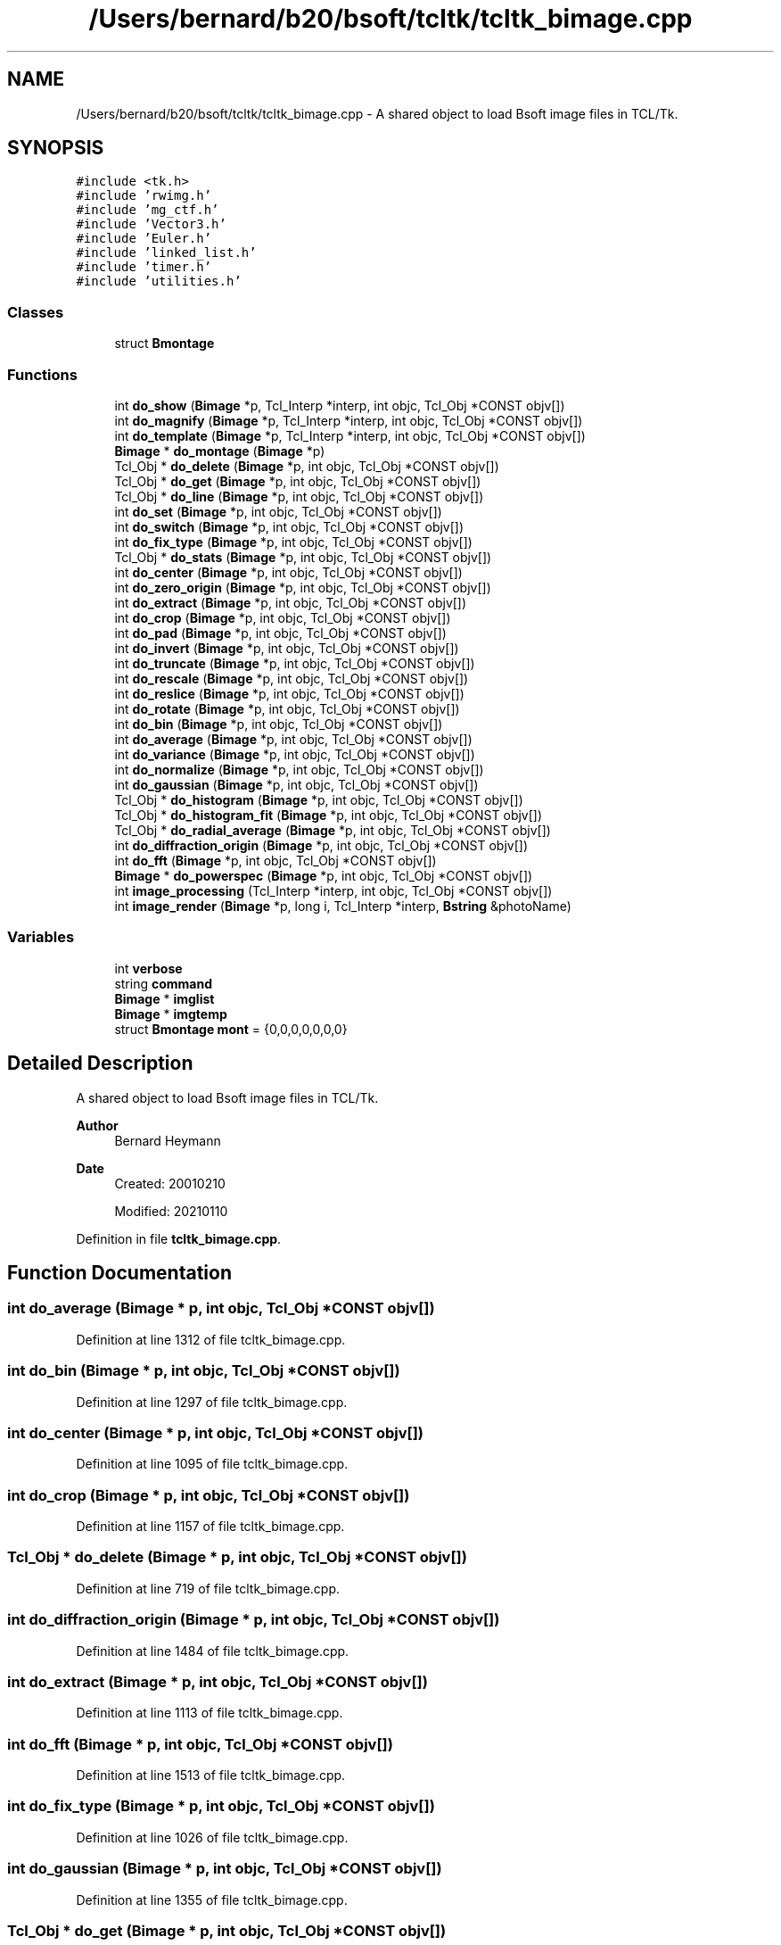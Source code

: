 .TH "/Users/bernard/b20/bsoft/tcltk/tcltk_bimage.cpp" 3 "Wed Sep 1 2021" "Version 2.1.0" "Bsoft" \" -*- nroff -*-
.ad l
.nh
.SH NAME
/Users/bernard/b20/bsoft/tcltk/tcltk_bimage.cpp \- A shared object to load Bsoft image files in TCL/Tk\&.  

.SH SYNOPSIS
.br
.PP
\fC#include <tk\&.h>\fP
.br
\fC#include 'rwimg\&.h'\fP
.br
\fC#include 'mg_ctf\&.h'\fP
.br
\fC#include 'Vector3\&.h'\fP
.br
\fC#include 'Euler\&.h'\fP
.br
\fC#include 'linked_list\&.h'\fP
.br
\fC#include 'timer\&.h'\fP
.br
\fC#include 'utilities\&.h'\fP
.br

.SS "Classes"

.in +1c
.ti -1c
.RI "struct \fBBmontage\fP"
.br
.in -1c
.SS "Functions"

.in +1c
.ti -1c
.RI "int \fBdo_show\fP (\fBBimage\fP *p, Tcl_Interp *interp, int objc, Tcl_Obj *CONST objv[])"
.br
.ti -1c
.RI "int \fBdo_magnify\fP (\fBBimage\fP *p, Tcl_Interp *interp, int objc, Tcl_Obj *CONST objv[])"
.br
.ti -1c
.RI "int \fBdo_template\fP (\fBBimage\fP *p, Tcl_Interp *interp, int objc, Tcl_Obj *CONST objv[])"
.br
.ti -1c
.RI "\fBBimage\fP * \fBdo_montage\fP (\fBBimage\fP *p)"
.br
.ti -1c
.RI "Tcl_Obj * \fBdo_delete\fP (\fBBimage\fP *p, int objc, Tcl_Obj *CONST objv[])"
.br
.ti -1c
.RI "Tcl_Obj * \fBdo_get\fP (\fBBimage\fP *p, int objc, Tcl_Obj *CONST objv[])"
.br
.ti -1c
.RI "Tcl_Obj * \fBdo_line\fP (\fBBimage\fP *p, int objc, Tcl_Obj *CONST objv[])"
.br
.ti -1c
.RI "int \fBdo_set\fP (\fBBimage\fP *p, int objc, Tcl_Obj *CONST objv[])"
.br
.ti -1c
.RI "int \fBdo_switch\fP (\fBBimage\fP *p, int objc, Tcl_Obj *CONST objv[])"
.br
.ti -1c
.RI "int \fBdo_fix_type\fP (\fBBimage\fP *p, int objc, Tcl_Obj *CONST objv[])"
.br
.ti -1c
.RI "Tcl_Obj * \fBdo_stats\fP (\fBBimage\fP *p, int objc, Tcl_Obj *CONST objv[])"
.br
.ti -1c
.RI "int \fBdo_center\fP (\fBBimage\fP *p, int objc, Tcl_Obj *CONST objv[])"
.br
.ti -1c
.RI "int \fBdo_zero_origin\fP (\fBBimage\fP *p, int objc, Tcl_Obj *CONST objv[])"
.br
.ti -1c
.RI "int \fBdo_extract\fP (\fBBimage\fP *p, int objc, Tcl_Obj *CONST objv[])"
.br
.ti -1c
.RI "int \fBdo_crop\fP (\fBBimage\fP *p, int objc, Tcl_Obj *CONST objv[])"
.br
.ti -1c
.RI "int \fBdo_pad\fP (\fBBimage\fP *p, int objc, Tcl_Obj *CONST objv[])"
.br
.ti -1c
.RI "int \fBdo_invert\fP (\fBBimage\fP *p, int objc, Tcl_Obj *CONST objv[])"
.br
.ti -1c
.RI "int \fBdo_truncate\fP (\fBBimage\fP *p, int objc, Tcl_Obj *CONST objv[])"
.br
.ti -1c
.RI "int \fBdo_rescale\fP (\fBBimage\fP *p, int objc, Tcl_Obj *CONST objv[])"
.br
.ti -1c
.RI "int \fBdo_reslice\fP (\fBBimage\fP *p, int objc, Tcl_Obj *CONST objv[])"
.br
.ti -1c
.RI "int \fBdo_rotate\fP (\fBBimage\fP *p, int objc, Tcl_Obj *CONST objv[])"
.br
.ti -1c
.RI "int \fBdo_bin\fP (\fBBimage\fP *p, int objc, Tcl_Obj *CONST objv[])"
.br
.ti -1c
.RI "int \fBdo_average\fP (\fBBimage\fP *p, int objc, Tcl_Obj *CONST objv[])"
.br
.ti -1c
.RI "int \fBdo_variance\fP (\fBBimage\fP *p, int objc, Tcl_Obj *CONST objv[])"
.br
.ti -1c
.RI "int \fBdo_normalize\fP (\fBBimage\fP *p, int objc, Tcl_Obj *CONST objv[])"
.br
.ti -1c
.RI "int \fBdo_gaussian\fP (\fBBimage\fP *p, int objc, Tcl_Obj *CONST objv[])"
.br
.ti -1c
.RI "Tcl_Obj * \fBdo_histogram\fP (\fBBimage\fP *p, int objc, Tcl_Obj *CONST objv[])"
.br
.ti -1c
.RI "Tcl_Obj * \fBdo_histogram_fit\fP (\fBBimage\fP *p, int objc, Tcl_Obj *CONST objv[])"
.br
.ti -1c
.RI "Tcl_Obj * \fBdo_radial_average\fP (\fBBimage\fP *p, int objc, Tcl_Obj *CONST objv[])"
.br
.ti -1c
.RI "int \fBdo_diffraction_origin\fP (\fBBimage\fP *p, int objc, Tcl_Obj *CONST objv[])"
.br
.ti -1c
.RI "int \fBdo_fft\fP (\fBBimage\fP *p, int objc, Tcl_Obj *CONST objv[])"
.br
.ti -1c
.RI "\fBBimage\fP * \fBdo_powerspec\fP (\fBBimage\fP *p, int objc, Tcl_Obj *CONST objv[])"
.br
.ti -1c
.RI "int \fBimage_processing\fP (Tcl_Interp *interp, int objc, Tcl_Obj *CONST objv[])"
.br
.ti -1c
.RI "int \fBimage_render\fP (\fBBimage\fP *p, long i, Tcl_Interp *interp, \fBBstring\fP &photoName)"
.br
.in -1c
.SS "Variables"

.in +1c
.ti -1c
.RI "int \fBverbose\fP"
.br
.ti -1c
.RI "string \fBcommand\fP"
.br
.ti -1c
.RI "\fBBimage\fP * \fBimglist\fP"
.br
.ti -1c
.RI "\fBBimage\fP * \fBimgtemp\fP"
.br
.ti -1c
.RI "struct \fBBmontage\fP \fBmont\fP = {0,0,0,0,0,0,0}"
.br
.in -1c
.SH "Detailed Description"
.PP 
A shared object to load Bsoft image files in TCL/Tk\&. 


.PP
\fBAuthor\fP
.RS 4
Bernard Heymann 
.RE
.PP
\fBDate\fP
.RS 4
Created: 20010210 
.PP
Modified: 20210110 
.RE
.PP

.PP
Definition in file \fBtcltk_bimage\&.cpp\fP\&.
.SH "Function Documentation"
.PP 
.SS "int do_average (\fBBimage\fP * p, int objc, Tcl_Obj *CONST objv[])"

.PP
Definition at line 1312 of file tcltk_bimage\&.cpp\&.
.SS "int do_bin (\fBBimage\fP * p, int objc, Tcl_Obj *CONST objv[])"

.PP
Definition at line 1297 of file tcltk_bimage\&.cpp\&.
.SS "int do_center (\fBBimage\fP * p, int objc, Tcl_Obj *CONST objv[])"

.PP
Definition at line 1095 of file tcltk_bimage\&.cpp\&.
.SS "int do_crop (\fBBimage\fP * p, int objc, Tcl_Obj *CONST objv[])"

.PP
Definition at line 1157 of file tcltk_bimage\&.cpp\&.
.SS "Tcl_Obj * do_delete (\fBBimage\fP * p, int objc, Tcl_Obj *CONST objv[])"

.PP
Definition at line 719 of file tcltk_bimage\&.cpp\&.
.SS "int do_diffraction_origin (\fBBimage\fP * p, int objc, Tcl_Obj *CONST objv[])"

.PP
Definition at line 1484 of file tcltk_bimage\&.cpp\&.
.SS "int do_extract (\fBBimage\fP * p, int objc, Tcl_Obj *CONST objv[])"

.PP
Definition at line 1113 of file tcltk_bimage\&.cpp\&.
.SS "int do_fft (\fBBimage\fP * p, int objc, Tcl_Obj *CONST objv[])"

.PP
Definition at line 1513 of file tcltk_bimage\&.cpp\&.
.SS "int do_fix_type (\fBBimage\fP * p, int objc, Tcl_Obj *CONST objv[])"

.PP
Definition at line 1026 of file tcltk_bimage\&.cpp\&.
.SS "int do_gaussian (\fBBimage\fP * p, int objc, Tcl_Obj *CONST objv[])"

.PP
Definition at line 1355 of file tcltk_bimage\&.cpp\&.
.SS "Tcl_Obj * do_get (\fBBimage\fP * p, int objc, Tcl_Obj *CONST objv[])"

.PP
Definition at line 734 of file tcltk_bimage\&.cpp\&.
.SS "Tcl_Obj * do_histogram (\fBBimage\fP * p, int objc, Tcl_Obj *CONST objv[])"

.PP
Definition at line 1370 of file tcltk_bimage\&.cpp\&.
.SS "Tcl_Obj * do_histogram_fit (\fBBimage\fP * p, int objc, Tcl_Obj *CONST objv[])"

.PP
Definition at line 1391 of file tcltk_bimage\&.cpp\&.
.SS "int do_invert (\fBBimage\fP * p, int objc, Tcl_Obj *CONST objv[])"

.PP
Definition at line 1217 of file tcltk_bimage\&.cpp\&.
.SS "Tcl_Obj * do_line (\fBBimage\fP * p, int objc, Tcl_Obj *CONST objv[])"

.PP
Definition at line 872 of file tcltk_bimage\&.cpp\&.
.SS "int do_magnify (\fBBimage\fP * p, Tcl_Interp * interp, int objc, Tcl_Obj *CONST objv[])"

.PP
Definition at line 613 of file tcltk_bimage\&.cpp\&.
.SS "\fBBimage\fP * do_montage (\fBBimage\fP * p)"

.PP
Definition at line 697 of file tcltk_bimage\&.cpp\&.
.SS "int do_normalize (\fBBimage\fP * p, int objc, Tcl_Obj *CONST objv[])"

.PP
Definition at line 1340 of file tcltk_bimage\&.cpp\&.
.SS "int do_pad (\fBBimage\fP * p, int objc, Tcl_Obj *CONST objv[])"

.PP
Definition at line 1191 of file tcltk_bimage\&.cpp\&.
.SS "\fBBimage\fP * do_powerspec (\fBBimage\fP * p, int objc, Tcl_Obj *CONST objv[])"

.PP
Definition at line 1531 of file tcltk_bimage\&.cpp\&.
.SS "Tcl_Obj * do_radial_average (\fBBimage\fP * p, int objc, Tcl_Obj *CONST objv[])"

.PP
Definition at line 1413 of file tcltk_bimage\&.cpp\&.
.SS "int do_rescale (\fBBimage\fP * p, int objc, Tcl_Obj *CONST objv[])"

.PP
Definition at line 1243 of file tcltk_bimage\&.cpp\&.
.SS "int do_reslice (\fBBimage\fP * p, int objc, Tcl_Obj *CONST objv[])"

.PP
Definition at line 1261 of file tcltk_bimage\&.cpp\&.
.SS "int do_rotate (\fBBimage\fP * p, int objc, Tcl_Obj *CONST objv[])"

.PP
Definition at line 1275 of file tcltk_bimage\&.cpp\&.
.SS "int do_set (\fBBimage\fP * p, int objc, Tcl_Obj *CONST objv[])"

.PP
Definition at line 913 of file tcltk_bimage\&.cpp\&.
.SS "int do_show (\fBBimage\fP * p, Tcl_Interp * interp, int objc, Tcl_Obj *CONST objv[])"

.PP
Definition at line 519 of file tcltk_bimage\&.cpp\&.
.SS "Tcl_Obj * do_stats (\fBBimage\fP * p, int objc, Tcl_Obj *CONST objv[])"

.PP
Definition at line 1037 of file tcltk_bimage\&.cpp\&.
.SS "int do_switch (\fBBimage\fP * p, int objc, Tcl_Obj *CONST objv[])"

.PP
Definition at line 1012 of file tcltk_bimage\&.cpp\&.
.SS "int do_template (\fBBimage\fP * p, Tcl_Interp * interp, int objc, Tcl_Obj *CONST objv[])"

.PP
Definition at line 651 of file tcltk_bimage\&.cpp\&.
.SS "int do_truncate (\fBBimage\fP * p, int objc, Tcl_Obj *CONST objv[])"

.PP
Definition at line 1226 of file tcltk_bimage\&.cpp\&.
.SS "int do_variance (\fBBimage\fP * p, int objc, Tcl_Obj *CONST objv[])"

.PP
Definition at line 1327 of file tcltk_bimage\&.cpp\&.
.SS "int do_zero_origin (\fBBimage\fP * p, int objc, Tcl_Obj *CONST objv[])"

.PP
Definition at line 1104 of file tcltk_bimage\&.cpp\&.
.SS "int image_processing (Tcl_Interp * interp, int objc, Tcl_Obj *CONST objv[])"

.PP
Definition at line 156 of file tcltk_bimage\&.cpp\&.
.SS "int image_render (\fBBimage\fP * p, long i, Tcl_Interp * interp, \fBBstring\fP & photoName)"

.PP
Definition at line 447 of file tcltk_bimage\&.cpp\&.
.SH "Variable Documentation"
.PP 
.SS "string command\fC [extern]\fP"

.PP
Definition at line 20 of file utilities\&.cpp\&.
.SS "\fBBimage\fP* imglist\fC [extern]\fP"

.PP
Definition at line 32 of file bshow\&.cpp\&.
.SS "\fBBimage\fP* imgtemp\fC [extern]\fP"

.PP
Definition at line 36 of file bshow\&.cpp\&.
.SS "struct \fBBmontage\fP mont = {0,0,0,0,0,0,0}"

.SS "int verbose\fC [extern]\fP"

.SH "Author"
.PP 
Generated automatically by Doxygen for Bsoft from the source code\&.
